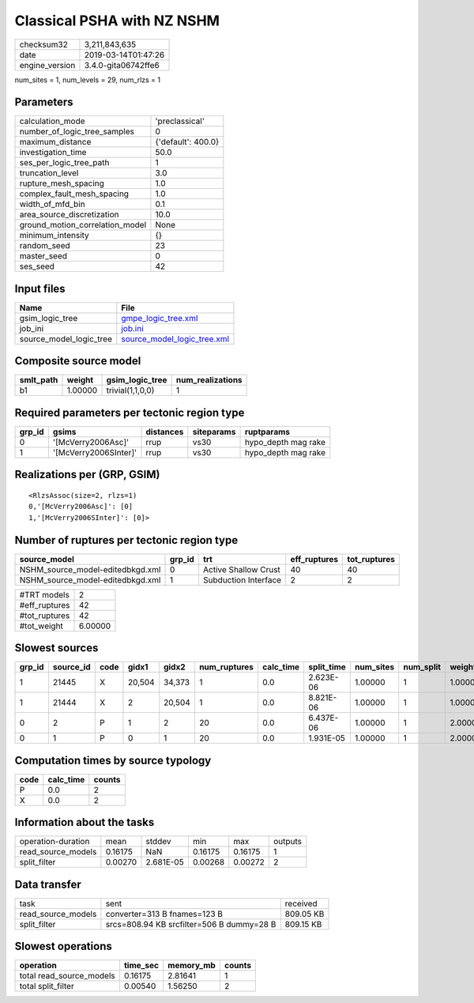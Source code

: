 Classical PSHA with NZ NSHM
===========================

============== ===================
checksum32     3,211,843,635      
date           2019-03-14T01:47:26
engine_version 3.4.0-gita06742ffe6
============== ===================

num_sites = 1, num_levels = 29, num_rlzs = 1

Parameters
----------
=============================== ==================
calculation_mode                'preclassical'    
number_of_logic_tree_samples    0                 
maximum_distance                {'default': 400.0}
investigation_time              50.0              
ses_per_logic_tree_path         1                 
truncation_level                3.0               
rupture_mesh_spacing            1.0               
complex_fault_mesh_spacing      1.0               
width_of_mfd_bin                0.1               
area_source_discretization      10.0              
ground_motion_correlation_model None              
minimum_intensity               {}                
random_seed                     23                
master_seed                     0                 
ses_seed                        42                
=============================== ==================

Input files
-----------
======================= ============================================================
Name                    File                                                        
======================= ============================================================
gsim_logic_tree         `gmpe_logic_tree.xml <gmpe_logic_tree.xml>`_                
job_ini                 `job.ini <job.ini>`_                                        
source_model_logic_tree `source_model_logic_tree.xml <source_model_logic_tree.xml>`_
======================= ============================================================

Composite source model
----------------------
========= ======= ================ ================
smlt_path weight  gsim_logic_tree  num_realizations
========= ======= ================ ================
b1        1.00000 trivial(1,1,0,0) 1               
========= ======= ================ ================

Required parameters per tectonic region type
--------------------------------------------
====== ===================== ========= ========== ===================
grp_id gsims                 distances siteparams ruptparams         
====== ===================== ========= ========== ===================
0      '[McVerry2006Asc]'    rrup      vs30       hypo_depth mag rake
1      '[McVerry2006SInter]' rrup      vs30       hypo_depth mag rake
====== ===================== ========= ========== ===================

Realizations per (GRP, GSIM)
----------------------------

::

  <RlzsAssoc(size=2, rlzs=1)
  0,'[McVerry2006Asc]': [0]
  1,'[McVerry2006SInter]': [0]>

Number of ruptures per tectonic region type
-------------------------------------------
================================ ====== ==================== ============ ============
source_model                     grp_id trt                  eff_ruptures tot_ruptures
================================ ====== ==================== ============ ============
NSHM_source_model-editedbkgd.xml 0      Active Shallow Crust 40           40          
NSHM_source_model-editedbkgd.xml 1      Subduction Interface 2            2           
================================ ====== ==================== ============ ============

============= =======
#TRT models   2      
#eff_ruptures 42     
#tot_ruptures 42     
#tot_weight   6.00000
============= =======

Slowest sources
---------------
====== ========= ==== ====== ====== ============ ========= ========== ========= ========= =======
grp_id source_id code gidx1  gidx2  num_ruptures calc_time split_time num_sites num_split weight 
====== ========= ==== ====== ====== ============ ========= ========== ========= ========= =======
1      21445     X    20,504 34,373 1            0.0       2.623E-06  1.00000   1         1.00000
1      21444     X    2      20,504 1            0.0       8.821E-06  1.00000   1         1.00000
0      2         P    1      2      20           0.0       6.437E-06  1.00000   1         2.00000
0      1         P    0      1      20           0.0       1.931E-05  1.00000   1         2.00000
====== ========= ==== ====== ====== ============ ========= ========== ========= ========= =======

Computation times by source typology
------------------------------------
==== ========= ======
code calc_time counts
==== ========= ======
P    0.0       2     
X    0.0       2     
==== ========= ======

Information about the tasks
---------------------------
================== ======= ========= ======= ======= =======
operation-duration mean    stddev    min     max     outputs
read_source_models 0.16175 NaN       0.16175 0.16175 1      
split_filter       0.00270 2.681E-05 0.00268 0.00272 2      
================== ======= ========= ======= ======= =======

Data transfer
-------------
================== ========================================= =========
task               sent                                      received 
read_source_models converter=313 B fnames=123 B              809.05 KB
split_filter       srcs=808.94 KB srcfilter=506 B dummy=28 B 809.15 KB
================== ========================================= =========

Slowest operations
------------------
======================== ======== ========= ======
operation                time_sec memory_mb counts
======================== ======== ========= ======
total read_source_models 0.16175  2.81641   1     
total split_filter       0.00540  1.56250   2     
======================== ======== ========= ======